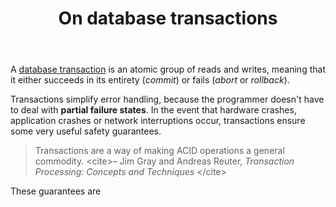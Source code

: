 #+TITLE: On database transactions
#+OPTIONS: toc:nil num:nil author:nil date:nil timestamp:nil html-postamble:nil
#+LAYOUT: post

A _database transaction_ is an atomic group of reads and writes, meaning that it
either succeeds in its entirety (/commit/) or fails (/abort/ or /rollback/).

Transactions simplify error handling, because the programmer doesn't have to
deal with *partial failure states*. In the event that hardware crashes,
application crashes or network interruptions occur, transactions ensure some
very useful safety guarantees.

#+BEGIN_QUOTE
Transactions are a way of making ACID operations a general commodity.
<cite>-- Jim Gray and Andreas Reuter, /Transaction Processing: Concepts and Techniques/ </cite>
#+END_QUOTE

These guarantees are 
